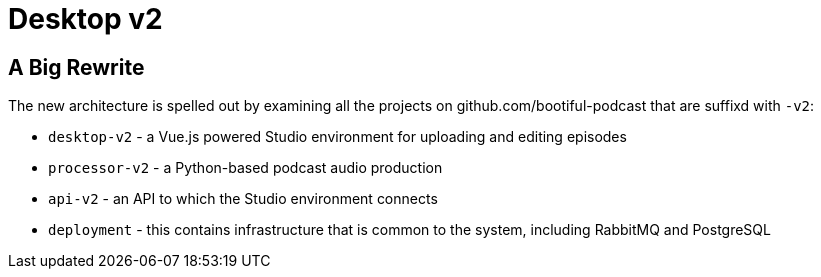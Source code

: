 = Desktop v2


== A Big Rewrite

The new architecture is spelled out by examining all the projects on github.com/bootiful-podcast that are suffixd with `-v2`:

* `desktop-v2` - a Vue.js powered Studio environment for uploading and editing episodes
* `processor-v2` - a Python-based podcast audio production
* `api-v2` - an API to which the Studio environment connects
* `deployment` - this contains infrastructure that is common to the system, including RabbitMQ and PostgreSQL
